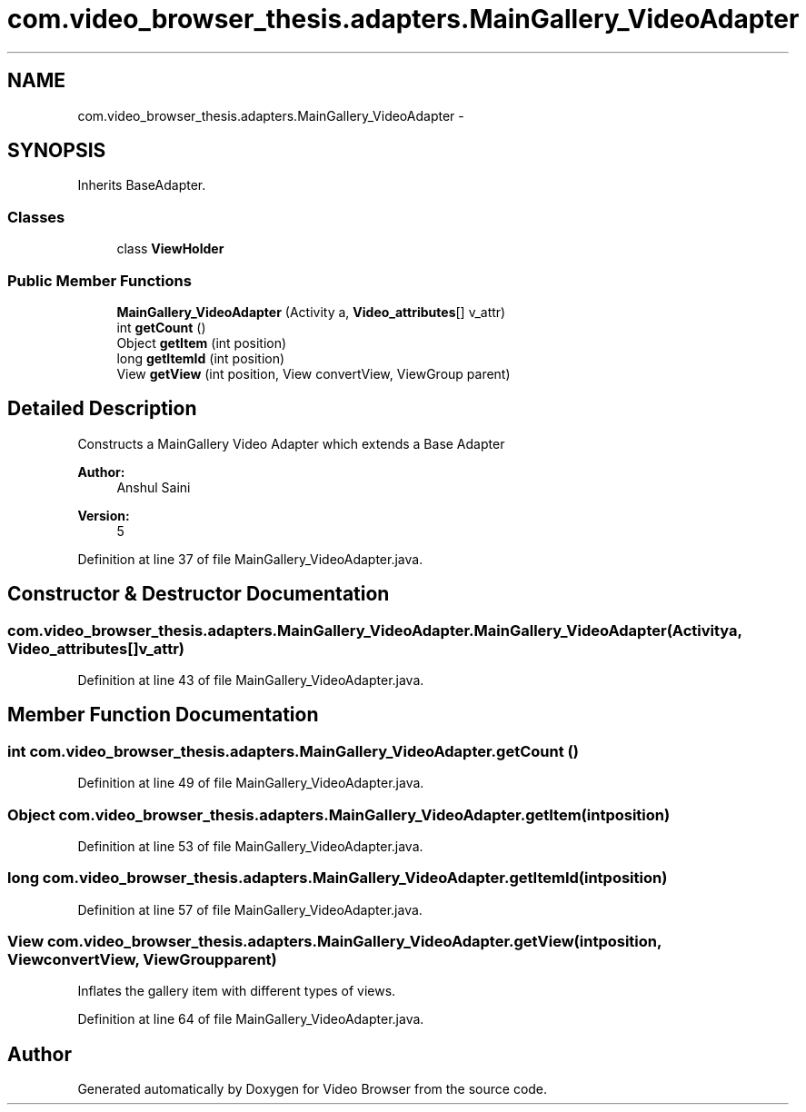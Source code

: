 .TH "com.video_browser_thesis.adapters.MainGallery_VideoAdapter" 3 "Thu Nov 22 2012" "Version 6.0" "Video Browser" \" -*- nroff -*-
.ad l
.nh
.SH NAME
com.video_browser_thesis.adapters.MainGallery_VideoAdapter \- 
.SH SYNOPSIS
.br
.PP
.PP
Inherits BaseAdapter\&.
.SS "Classes"

.in +1c
.ti -1c
.RI "class \fBViewHolder\fP"
.br
.in -1c
.SS "Public Member Functions"

.in +1c
.ti -1c
.RI "\fBMainGallery_VideoAdapter\fP (Activity a, \fBVideo_attributes\fP[] v_attr)"
.br
.ti -1c
.RI "int \fBgetCount\fP ()"
.br
.ti -1c
.RI "Object \fBgetItem\fP (int position)"
.br
.ti -1c
.RI "long \fBgetItemId\fP (int position)"
.br
.ti -1c
.RI "View \fBgetView\fP (int position, View convertView, ViewGroup parent)"
.br
.in -1c
.SH "Detailed Description"
.PP 
Constructs a MainGallery Video Adapter which extends a Base Adapter 
.PP
\fBAuthor:\fP
.RS 4
Anshul Saini 
.RE
.PP
\fBVersion:\fP
.RS 4
5 
.RE
.PP

.PP
Definition at line 37 of file MainGallery_VideoAdapter\&.java\&.
.SH "Constructor & Destructor Documentation"
.PP 
.SS "com\&.video_browser_thesis\&.adapters\&.MainGallery_VideoAdapter\&.MainGallery_VideoAdapter (Activitya, \fBVideo_attributes\fP[]v_attr)"

.PP
Definition at line 43 of file MainGallery_VideoAdapter\&.java\&.
.SH "Member Function Documentation"
.PP 
.SS "int com\&.video_browser_thesis\&.adapters\&.MainGallery_VideoAdapter\&.getCount ()"

.PP
Definition at line 49 of file MainGallery_VideoAdapter\&.java\&.
.SS "Object com\&.video_browser_thesis\&.adapters\&.MainGallery_VideoAdapter\&.getItem (intposition)"

.PP
Definition at line 53 of file MainGallery_VideoAdapter\&.java\&.
.SS "long com\&.video_browser_thesis\&.adapters\&.MainGallery_VideoAdapter\&.getItemId (intposition)"

.PP
Definition at line 57 of file MainGallery_VideoAdapter\&.java\&.
.SS "View com\&.video_browser_thesis\&.adapters\&.MainGallery_VideoAdapter\&.getView (intposition, ViewconvertView, ViewGroupparent)"
Inflates the gallery item with different types of views\&. 
.PP
Definition at line 64 of file MainGallery_VideoAdapter\&.java\&.

.SH "Author"
.PP 
Generated automatically by Doxygen for Video Browser from the source code\&.
